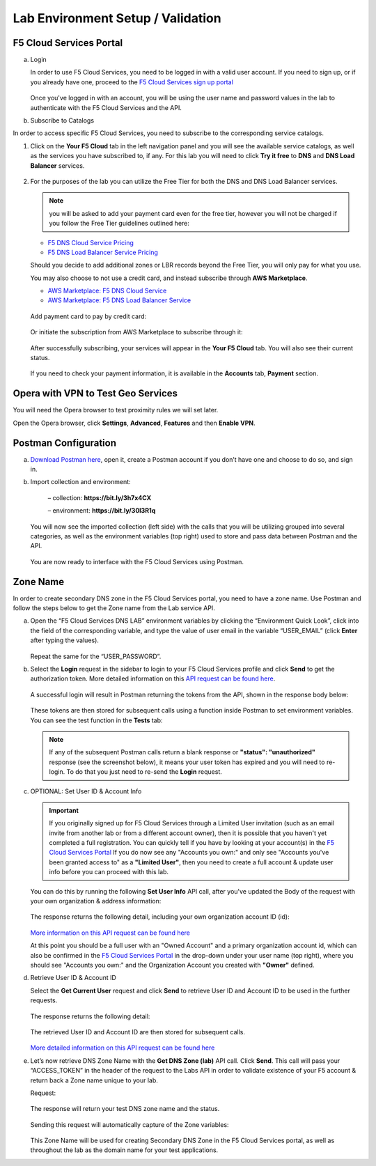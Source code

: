 Lab Environment Setup / Validation
==================================

F5 Cloud Services Portal
------------------------

a. Login

   In order to use F5 Cloud Services, you need to be logged in with a valid user account. If you need to sign up, or if you already have one, proceed to the `F5 Cloud Services sign up portal <http://bit.ly/f5csreg>`_

   .. figure:: ../_figures/1.png 

   Once you've logged in with an account, you will be using the user name and password values in the lab to authenticate with the F5 Cloud Services and the API.

#. Subscribe to Catalogs  

In order to access specific F5 Cloud Services, you need to subscribe to the corresponding service catalogs.

#. Click on the **Your F5 Cloud** tab in the left navigation panel and you will see the available service catalogs, as well as the services you have subscribed to, if any. For this lab you will need to click **Try it free** to **DNS** and **DNS Load Balancer** services.

   .. figure:: ../_figures/2.png 

#. For the purposes of the lab you can utilize the Free Tier for both the DNS and DNS Load Balancer services. 
   
   .. note:: you will be asked to add your payment card even for the free tier, however you will not be charged if you follow the Free Tier guidelines outlined here:

   - `F5 DNS Cloud Service Pricing <https://clouddocs.f5.com/cloud-services/latest/f5-cloud-services-DNS-Pricing.html>`_
   - `F5 DNS Load Balancer Service Pricing <https://clouddocs.f5.com/cloud-services/latest/f5-cloud-services-GSLB-Pricing.html>`_

   Should you decide to add additional zones or LBR records beyond the Free Tier, you will only pay for what you use.

   You may also choose to not use a credit card, and instead subscribe through **AWS Marketplace**.

   - `AWS Marketplace: F5 DNS Cloud Service <https://aws.amazon.com/marketplace/pp/B07NKSRQ99>`_
   - `AWS Marketplace: F5 DNS Load Balancer Service <https://aws.amazon.com/marketplace/pp/B07W3P8HM4>`_
   
   .. figure:: ../_figures/33.jpg 
      
   Add payment card to pay by credit card:
      
   .. figure:: ../_figures/200.jpg 
         
   Or initiate the subscription from AWS Marketplace to subscribe through it:
         
   .. figure:: ../_figures/202.jpg 

   After successfully subscribing, your services will appear in the **Your F5 Cloud** tab. You will also see their current status.  

   .. figure:: ../_figures/4.png 

   If you need to check your payment information, it is available in the **Accounts** tab, **Payment** section.  

   .. figure:: ../_figures/5.png 

Opera with VPN to Test Geo Services 
-----------------------------------

You will need the Opera browser to test proximity rules we will set later. 

Open the Opera browser, click **Settings**,  **Advanced**, **Features** and then **Enable VPN**.   

.. figure:: ../_figures/7.png 

Postman Configuration
---------------------

a. `Download Postman here <http://bit.ly/309wSLl>`_, open it, create a Postman account if you don’t have one and choose to do so, and sign in.

b. Import collection and environment:

    – collection: **https://bit.ly/3h7x4CX**

    – environment: **https://bit.ly/30l3R1q**

   .. figure:: ../_figures/121.png
   .. figure:: ../_figures/121_1.png
   .. figure:: ../_figures/121_2.png
   .. figure:: ../_figures/121_3.png

   You will now see the imported collection (left side) with the calls that you will be utilizing grouped into several categories, as well as the environment variables (top right) used to store and pass data between Postman and the API.     

   .. figure:: ../_figures/2.jpg 

   You are now ready to interface with the F5 Cloud Services using Postman. 

Zone Name 
---------

In order to create secondary DNS zone in the F5 Cloud Services portal, you need to have a zone name. Use Postman and follow the steps below to get the Zone name from the Lab service API.    

a. Open the “F5 Cloud Services DNS LAB” environment variables by clicking the “Environment Quick Look”, click into the field of the corresponding variable, and type the value of user email in the variable “USER_EMAIL” (click **Enter** after typing the values). 

   .. figure:: ../_figures/72.png 

   Repeat the same for the “USER_PASSWORD”. 

#. Select the **Login** request in the sidebar to login to your F5 Cloud Services profile and click **Send** to get the authorization token. More detailed information on this `API request can be found here <http://bit.ly/36ffsyy>`_.

   .. figure:: ../_figures/73.png 

   A successful login will result in Postman returning the tokens from the API, shown in the response body below: 

   .. figure:: ../_figures/84.jpg 

   These tokens are then stored for subsequent calls using a function inside Postman to set environment variables. You can see the test function in the **Tests** tab: 

   .. figure:: ../_figures/9.jpg 

   .. note:: If any of the subsequent Postman calls return a blank response or **"status": "unauthorized"** response (see the screenshot below), it means your user token has expired and you will need to re-login. To do that you just need to re-send the **Login** request. 

   .. figure:: ../_figures/10.jpg 

#. OPTIONAL: Set User ID & Account Info

   .. important:: If you originally signed up for F5 Cloud Services through a Limited User invitation (such as an email invite from another lab or from a different account owner), then it is possible that you haven't yet completed a full registration. You can quickly tell if you have by looking at your account(s) in the `F5 Cloud Services Portal <https://portal.cloudservices.f5.com/>`_ If you do now see any "Accounts you own:" and only see "Accounts you've been granted access to" as a **"Limited User"**, then you need to create a full account & update user info before you can proceed with this lab.

   You can do this by running the following **Set User Info** API call, after you've updated the Body of the request with your own organization & address information:

   .. figure:: ../_figures/118.jpg

   The response returns the following detail, including your own organization account ID (id):

   .. figure:: ../_figures/119.jpg

   `More information on this API request can be found here <https://portal.cloudservices.f5.com/docs#operation/CreateAccount>`_

   At this point you should be a full user with an "Owned Account" and a primary organization account id, which can also be confirmed in the `F5 Cloud Services Portal <https://portal.cloudservices.f5.com/>`_ in the drop-down under your user name (top right), where you should see "Accounts you own:" and the Organization Account you created with **"Owner"** defined.

#. Retrieve User ID & Account ID 

   Select the **Get Current User** request and click **Send** to retrieve User ID and Account ID to be used in the further requests. 

   .. figure:: ../_figures/86.jpg 

   The response returns the following detail: 

   .. figure:: ../_figures/12.jpg 

   The retrieved User ID and Account ID are then stored for subsequent calls. 

   .. figure:: ../_figures/11.jpg 

   `More detailed information on this API request can be found here <http://bit.ly/37hyQw3>`_

#. Let’s now retrieve DNS Zone Name with the **Get DNS Zone (lab)** API call. Click **Send**. This call will pass your “ACCESS_TOKEN” in the header of the request to the Labs API in order to validate existence of your F5 account & return back a Zone name unique to your lab. 

   Request: 

   .. figure:: ../_figures/74.png 

   The response will return your test DNS zone name and the status. 

   .. figure:: ../_figures/27.jpg 

   Sending this request will automatically capture of the Zone variables: 

   .. figure:: ../_figures/26.jpg 

   This Zone Name will be used for creating Secondary DNS Zone in the F5 Cloud Services portal, as well as throughout the lab as the domain name for your test applications. 
